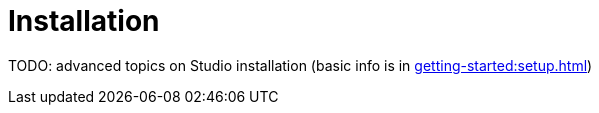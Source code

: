 = Installation

TODO: advanced topics on Studio installation (basic info is in xref:getting-started:setup.adoc[])
